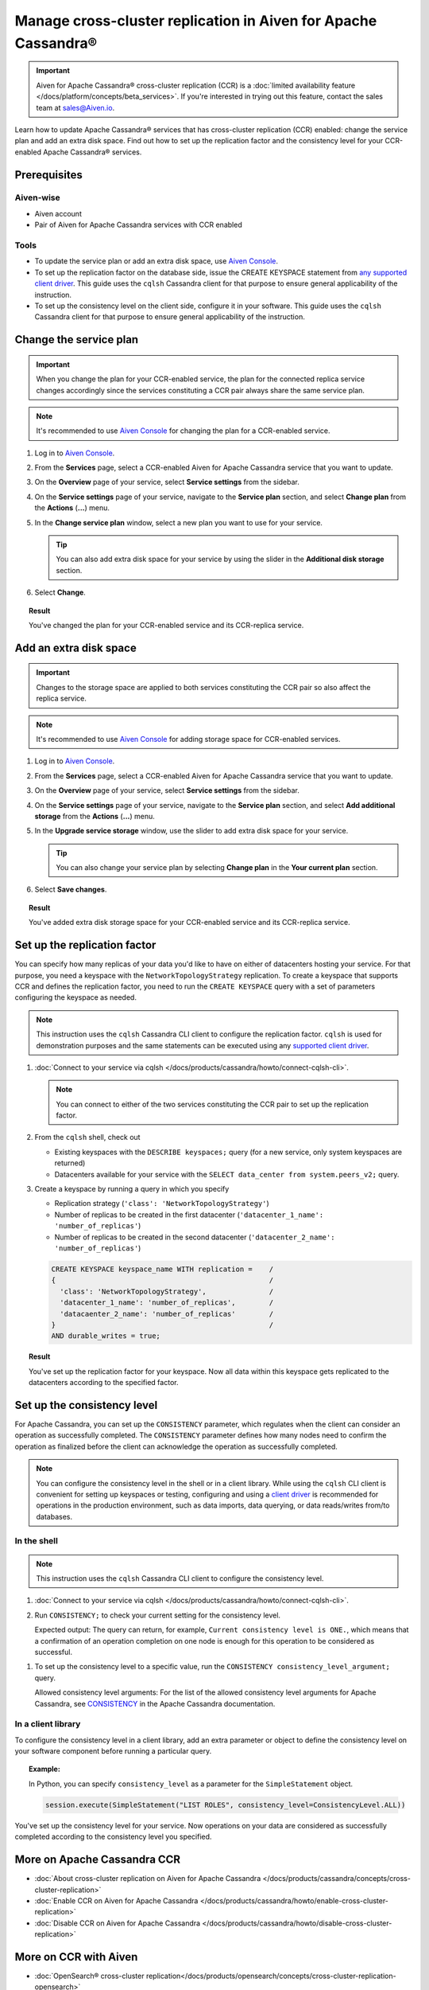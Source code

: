 Manage cross-cluster replication in Aiven for Apache Cassandra®
===============================================================

.. important::

    Aiven for Apache Cassandra® cross-cluster replication (CCR) is a :doc:`limited availability feature </docs/platform/concepts/beta_services>`. If you're interested in trying out this feature, contact the sales team at `sales@Aiven.io <mailto:sales@Aiven.io>`_.

Learn how to update Apache Cassandra® services that has cross-cluster replication (CCR) enabled: change the service plan and add an extra disk space. Find out how to set up the replication factor and the consistency level for your CCR-enabled Apache Cassandra® services.

Prerequisites
-------------

Aiven-wise
''''''''''

* Aiven account
* Pair of Aiven for Apache Cassandra services with CCR enabled

Tools
'''''

* To update the service plan or add an extra disk space, use `Aiven Console <https://console.aiven.io/>`_.
* To set up the replication factor on the database side, issue the CREATE KEYSPACE statement from `any supported client driver <https://cassandra.apache.org/doc/latest/cassandra/getting_started/drivers.html>`_. This guide uses the ``cqlsh`` Cassandra client for that purpose to ensure general applicability of the instruction.
* To set up the consistency level on the client side, configure it in your software. This guide uses the ``cqlsh`` Cassandra client for that purpose to ensure general applicability of the instruction.

Change the service plan
-----------------------

.. important::

    When you change the plan for your CCR-enabled service, the plan for the connected replica service changes accordingly since the services constituting a CCR pair always share the same service plan.

.. note::
    
    It's recommended to use `Aiven Console <https://console.aiven.io/>`_ for changing the plan for a CCR-enabled service.

1. Log in to `Aiven Console <https://console.aiven.io/>`_.
2. From the **Services** page, select a CCR-enabled Aiven for Apache Cassandra service that you want to update.
3. On the **Overview** page of your service, select **Service settings** from the sidebar.
4. On the **Service settings** page of your service, navigate to the **Service plan** section, and select **Change plan** from the **Actions** (**...**) menu.
5. In the **Change service plan** window, select a new plan you want to use for your service.

   .. tip::
      
      You can also add extra disk space for your service by using the slider in the **Additional disk storage** section.

6. Select **Change**.

.. topic:: Result
    
    You've changed the plan for your CCR-enabled service and its CCR-replica service.

Add an extra disk space
-----------------------

.. important::

    Changes to the storage space are applied to both services constituting the CCR pair so also affect the replica service.

.. note::
    
    It's recommended to use `Aiven Console <https://console.aiven.io/>`_ for adding storage space for CCR-enabled services.

1. Log in to `Aiven Console <https://console.aiven.io/>`_.
2. From the **Services** page, select a CCR-enabled Aiven for Apache Cassandra service that you want to update.
3. On the **Overview** page of your service, select **Service settings** from the sidebar.
4. On the **Service settings** page of your service, navigate to the **Service plan** section, and select **Add additional storage** from the **Actions** (**...**) menu.
5. In the **Upgrade service storage** window, use the slider to add extra disk space for your service.

   .. tip::
    
      You can also change your service plan by selecting **Change plan** in the **Your current plan** section.

6. Select **Save changes**.

.. topic:: Result

   You've added extra disk storage space for your CCR-enabled service and its CCR-replica service.

.. _set-up-replication-factor:

Set up the replication factor
-----------------------------

You can specify how many replicas of your data you'd like to have on either of datacenters hosting your service.
For that purpose, you need a keyspace with the ``NetworkTopologyStrategy`` replication. To create a keyspace that supports CCR and defines the replication factor, you need to run the ``CREATE KEYSPACE`` query with a set of parameters configuring the keyspace as needed.

.. note::
    
    This instruction uses the ``cqlsh`` Cassandra CLI client to configure the replication factor. ``cqlsh`` is used for demonstration purposes and the same statements can be executed using any `supported client driver <https://cassandra.apache.org/doc/latest/cassandra/getting_started/drivers.html>`_.

1. :doc:`Connect to your service via cqlsh </docs/products/cassandra/howto/connect-cqlsh-cli>`.

   .. note::

      You can connect to either of the two services constituting the CCR pair to set up the replication factor.

2. From the ``cqlsh`` shell, check out
   
   * Existing keyspaces with the ``DESCRIBE keyspaces;`` query (for a new service, only system keyspaces are returned)
   * Datacenters available for your service with the ``SELECT data_center from system.peers_v2;`` query.

3. Create a keyspace by running a query in which you specify

   * Replication strategy (``'class': 'NetworkTopologyStrategy'``)
   * Number of replicas to be created in the first datacenter (``'datacenter_1_name': 'number_of_replicas'``)
   * Number of replicas to be created in the second datacenter (``'datacenter_2_name': 'number_of_replicas'``)

   .. code-block:: bash

      CREATE KEYSPACE keyspace_name WITH replication =    /
      {                                                   /
        'class': 'NetworkTopologyStrategy',               /
        'datacenter_1_name': 'number_of_replicas',        /
        'datacaenter_2_name': 'number_of_replicas'        /
      }                                                   /
      AND durable_writes = true;

   .. code-block:: bash
      :caption: Example

      CREATE KEYSPACE default WITH replication =           /
      {                                                    /
        'class': 'NetworkTopologyStrategy',                /
        'dc_1': '3',                                       /
        'dc_2': '3'                                        /
      }                                                    /
      AND durable_writes = true;

.. topic:: Result

    You've set up the replication factor for your keyspace. Now all data within this keyspace gets replicated to the datacenters according to the specified factor.

.. seealso::

    For more details on the replication factor for Apache Cassandra, see `NetworkTopologyStrategy <https://cassandra.apache.org/doc/4.1/cassandra/cql/ddl.html#networktopologystrategy>`_ in the Apache Cassandra documentation.

Set up the consistency level
----------------------------

For Apache Cassandra, you can set up the ``CONSISTENCY`` parameter, which regulates when the client can consider an operation as successfully completed. The ``CONSISTENCY`` parameter defines how many nodes need to confirm the operation as finalized before the client can acknowledge the operation as successfully completed.

.. note::
    
    You can configure the consistency level in the shell or in a client library. While using the ``cqlsh`` CLI client is convenient for setting up keyspaces or testing, configuring and using a `client driver <https://cassandra.apache.org/doc/latest/cassandra/getting_started/drivers.html>`_ is recommended for operations in the production environment, such as data imports, data querying, or data reads/writes from/to databases.

In the shell
''''''''''''

.. note::
    
    This instruction uses the ``cqlsh`` Cassandra CLI client to configure the consistency level.

1. :doc:`Connect to your service via cqlsh </docs/products/cassandra/howto/connect-cqlsh-cli>`.
2. Run ``CONSISTENCY;`` to check your current setting for the consistency level.

   Expected output: The query can return, for example, ``Current consistency level is ONE.``, which means that a confirmation of an operation completion on one node is enough for this operation to be considered as successful.

1. To set up the consistency level to a specific value, run the ``CONSISTENCY consistency_level_argument;`` query.

   Allowed consistency level arguments: For the list of the allowed consistency level arguments for Apache Cassandra, see `CONSISTENCY <https://cassandra.apache.org/doc/4.1/cassandra/tools/cqlsh.html#consistency>`_ in the Apache Cassandra documentation.

.. code-block:: bash
   :caption: Example

   CONSISTENCY QUORUM;

In a client library
'''''''''''''''''''

To configure the consistency level in a client library, add an extra parameter or object to define the consistency level on your software component before running a particular query.

.. topic:: Example:
   
   In Python, you can specify ``consistency_level`` as a parameter for the ``SimpleStatement`` object.

   .. code-block:: bash
    
      session.execute(SimpleStatement("LIST ROLES", consistency_level=ConsistencyLevel.ALL))

You've set up the consistency level for your service. Now operations on your data are considered as successfully completed according to the consistency level you specified.

.. seealso::

    For more details on consistency levels for Apache Cassandra, see `CONSISTENCY <https://cassandra.apache.org/doc/4.1/cassandra/tools/cqlsh.html#consistency>`_ in the Apache Cassandra documentation.

More on Apache Cassandra CCR
----------------------------

* :doc:`About cross-cluster replication on Aiven for Apache Cassandra </docs/products/cassandra/concepts/cross-cluster-replication>`
* :doc:`Enable CCR on Aiven for Apache Cassandra </docs/products/cassandra/howto/enable-cross-cluster-replication>`
* :doc:`Disable CCR on Aiven for Apache Cassandra </docs/products/cassandra/howto/disable-cross-cluster-replication>`

More on CCR with Aiven
----------------------

* :doc:`OpenSearch® cross-cluster replication</docs/products/opensearch/concepts/cross-cluster-replication-opensearch>`
* :doc:`Set up cross-cluster replication for OpenSearch</docs/products/opensearch/howto/setup-cross-cluster-replication-opensearch>`
* `Enabling cross-cluster replication for Apache Kafka® via Terraform <https://aiven.io/developer/kafka-mirrormaker-crosscluster>`_.
